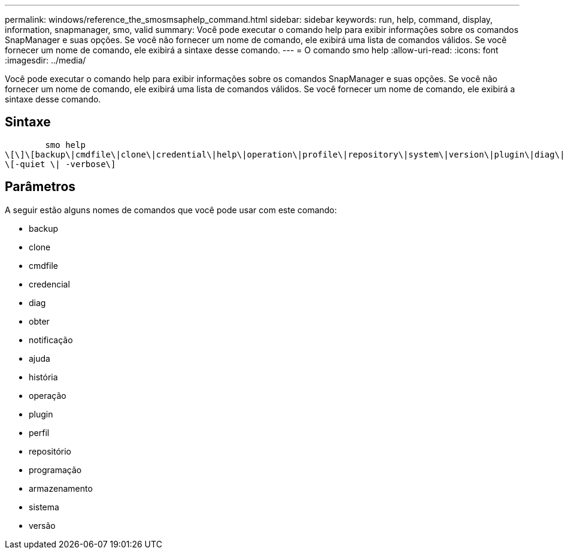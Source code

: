---
permalink: windows/reference_the_smosmsaphelp_command.html 
sidebar: sidebar 
keywords: run, help, command, display, information, snapmanager, smo, valid 
summary: Você pode executar o comando help para exibir informações sobre os comandos SnapManager e suas opções. Se você não fornecer um nome de comando, ele exibirá uma lista de comandos válidos. Se você fornecer um nome de comando, ele exibirá a sintaxe desse comando. 
---
= O comando smo help
:allow-uri-read: 
:icons: font
:imagesdir: ../media/


[role="lead"]
Você pode executar o comando help para exibir informações sobre os comandos SnapManager e suas opções. Se você não fornecer um nome de comando, ele exibirá uma lista de comandos válidos. Se você fornecer um nome de comando, ele exibirá a sintaxe desse comando.



== Sintaxe

[listing]
----

        smo help
\[\]\[backup\|cmdfile\|clone\|credential\|help\|operation\|profile\|repository\|system\|version\|plugin\|diag\|history\|schedule\|notification\|storage\|get\]
\[-quiet \| -verbose\]
----


== Parâmetros

A seguir estão alguns nomes de comandos que você pode usar com este comando:

* backup
* clone
* cmdfile
* credencial
* diag
* obter
* notificação
* ajuda
* história
* operação
* plugin
* perfil
* repositório
* programação
* armazenamento
* sistema
* versão

